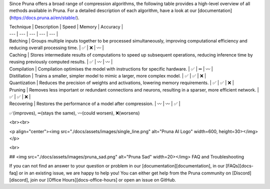 Since Pruna offers a broad range of compression algorithms, the following table provides a high-level overview of all methods available in Pruna. For a detailed description of each algorithm, have a look at our [documentation](https://docs.pruna.ai/en/stable/).


| Technique | Description | Speed | Memory | Accuracy |
| --- | --- | --- | --- | --- |
| Batching | Groups multiple inputs together to be processed simultaneously, improving computational efficiency and reducing overall processing time. | ✅ | ❌ | 〰️ |
| Caching | Stores intermediate results of computations to speed up subsequent operations, reducing inference time by reusing previously computed results. | ✅ | 〰️ | 〰️ |
| Compilation | Compilation optimises the model with instructions for specific hardware. | ✅ | ➖ | 〰️ |
| Distillation | Trains a smaller, simpler model to mimic a larger, more complex model. | ✅ | ✅ | ❌ |
| Quantization | Reduces the precision of weights and activations, lowering memory requirements. | ✅ | ✅ | ❌ |
| Pruning | Removes less important or redundant connections and neurons, resulting in a sparser, more efficient network. | ✅ | ✅ | ❌ |
| Recovering | Restores the performance of a model after compression. | 〰️ | 〰️ | ✅ |

✅(improves), ➖(stays the same), 〰️(could worsen), ❌(worsens)

<br><br>

<p align="center"><img src="./docs/assets/images/single_line.png" alt="Pruna AI Logo" width=600, height=30></img></p>

<br>

## <img src="./docs/assets/images/pruna_sad.png" alt="Pruna Sad" width=20></img> FAQ and Troubleshooting

If you can not find an answer to your question or problem in our [documentation][documentation], in our [FAQs][docs-faq] or in an existing issue, we are happy to help you! You can either get help from the Pruna community on [Discord][discord], join our [Office Hours][docs-office-hours] or open an issue on GitHub.